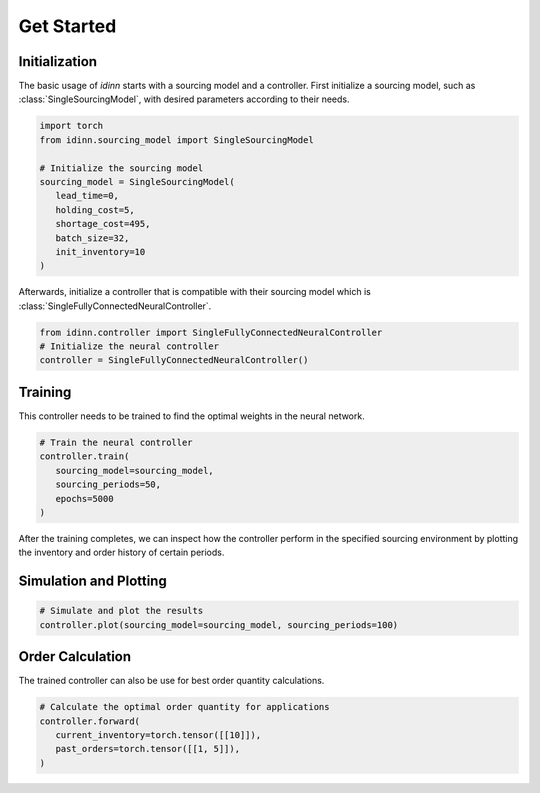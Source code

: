 Get Started
===========

Initialization
--------------

The basic usage of `idinn` starts with a sourcing model and a controller. First initialize a sourcing model, such as :class:`SingleSourcingModel`, with desired parameters according to their needs.

.. code-block:: python
    
   import torch
   from idinn.sourcing_model import SingleSourcingModel

   # Initialize the sourcing model
   sourcing_model = SingleSourcingModel(
      lead_time=0,
      holding_cost=5,
      shortage_cost=495,
      batch_size=32,
      init_inventory=10
   )

Afterwards, initialize a controller that is compatible with their sourcing model which is :class:`SingleFullyConnectedNeuralController`.

.. code-block:: python

    from idinn.controller import SingleFullyConnectedNeuralController
    # Initialize the neural controller
    controller = SingleFullyConnectedNeuralController()

Training
--------

This controller needs to be trained to find the optimal weights in the neural network.

.. code-block:: python

   # Train the neural controller
   controller.train(
      sourcing_model=sourcing_model,
      sourcing_periods=50,
      epochs=5000
   )

After the training completes, we can inspect how the controller perform in the specified sourcing environment by plotting the inventory and order history of certain periods.

Simulation and Plotting
-----------------------

.. code-block:: python

   # Simulate and plot the results
   controller.plot(sourcing_model=sourcing_model, sourcing_periods=100)

Order Calculation
-----------------

The trained controller can also be use for best order quantity calculations.

.. code-block:: python

   # Calculate the optimal order quantity for applications
   controller.forward(
      current_inventory=torch.tensor([[10]]),
      past_orders=torch.tensor([[1, 5]]),
   )